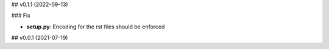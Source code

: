 ## v0.1.1 (2022-09-13)

### Fix

- **setup.py**: Encoding for the rst files should be enforced

## v0.0.1 (2021-07-19)
